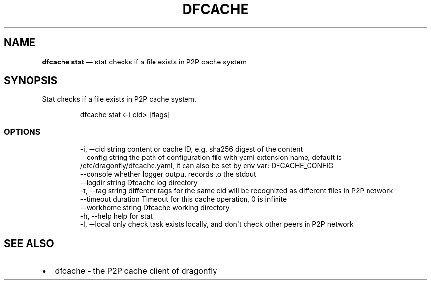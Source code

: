 .\" Automatically generated by Pandoc 3.7.0.1
.\"
.TH "DFCACHE" "1" "" "Version v2.2.0" "Frivolous \(lqDfcache\(rq Documentation"
.SH NAME
\f[B]dfcache stat\f[R] \(em stat checks if a file exists in P2P cache
system
.SH SYNOPSIS
Stat checks if a file exists in P2P cache system.
.IP
.EX
dfcache stat <\-i cid> [flags]
.EE
.SS OPTIONS
.IP
.EX
  \-i, \-\-cid string            content or cache ID, e.g. sha256 digest of the content
      \-\-config string         the path of configuration file with yaml extension name, default is /etc/dragonfly/dfcache.yaml, it can also be set by env var: DFCACHE_CONFIG
      \-\-console               whether logger output records to the stdout
      \-\-logdir string         Dfcache log directory
  \-t, \-\-tag string            different tags for the same cid will be recognized as different  files in P2P network
      \-\-timeout duration      Timeout for this cache operation, 0 is infinite
      \-\-workhome string       Dfcache working directory
  \-h, \-\-help    help for stat
  \-l, \-\-local   only check task exists locally, and don\(aqt check other peers in P2P network
.EE
.SH SEE ALSO
.IP \(bu 2
dfcache \- the P2P cache client of dragonfly
